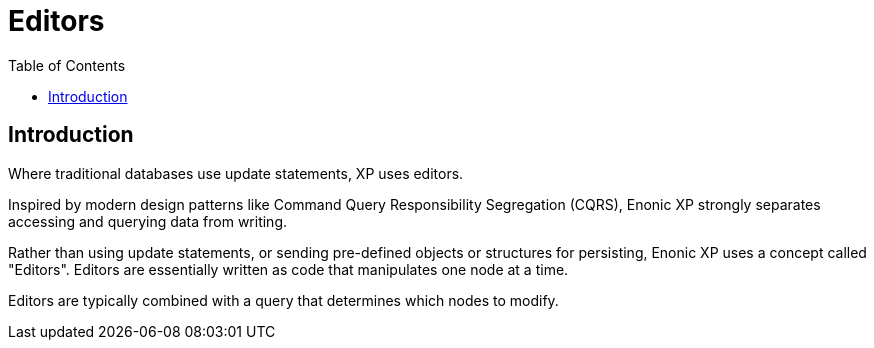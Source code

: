 = Editors
:toc: right
:imagesdir: images

== Introduction

Where traditional databases use update statements, XP uses editors. 

Inspired by modern design patterns like Command Query Responsibility Segregation (CQRS), Enonic XP strongly separates accessing and querying data from writing.

Rather than using update statements, or sending pre-defined objects or structures for persisting, Enonic XP uses a concept called "Editors".
Editors are essentially written as code that manipulates one node at a time.

Editors are typically combined with a query that determines which nodes to modify. 


//TODO examples and more
